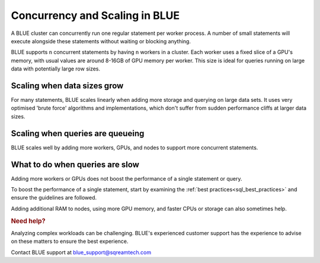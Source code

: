 .. _concurrency_and_scaling_in_sqream:

*******************************
Concurrency and Scaling in BLUE
*******************************

A BLUE cluster can concurrently run one regular statement per worker process. A number of small statements will execute alongside these statements without waiting or blocking anything.

BLUE supports ``n`` concurrent statements by having ``n`` workers in a cluster. Each worker uses a fixed slice of a GPU's memory, with usual values are around 8-16GB of GPU memory per worker. This size is ideal for queries running on large data with potentially large row sizes.

Scaling when data sizes grow
----------------------------

For many statements, BLUE scales linearly when adding more storage and querying on large data sets. It uses very optimised 'brute force' algorithms and implementations, which don't suffer from sudden performance cliffs at larger data sizes.

Scaling when queries are queueing
---------------------------------

BLUE scales well by adding more workers, GPUs, and nodes to support more concurrent statements.

What to do when queries are slow
--------------------------------

Adding more workers or GPUs does not boost the performance of a single statement or query. 

To boost the performance of a single statement, start by examining the :ref:`best practices<sql_best_practices>` and ensure the guidelines are followed.

.. TODO: we have a lot of techniques to speed up statements which aren't ready for customers to use without support - add something here and in the best practices about this

Adding additional RAM to nodes, using more GPU memory, and faster CPUs or storage can also sometimes help.

.. rubric:: Need help?

Analyzing complex workloads can be challenging. BLUE's experienced customer support has the experience to advise on these matters to ensure the best experience.

Contact BLUE support at `blue_support@sqreamtech.com <blue_support@sqreamtech.com>`_
